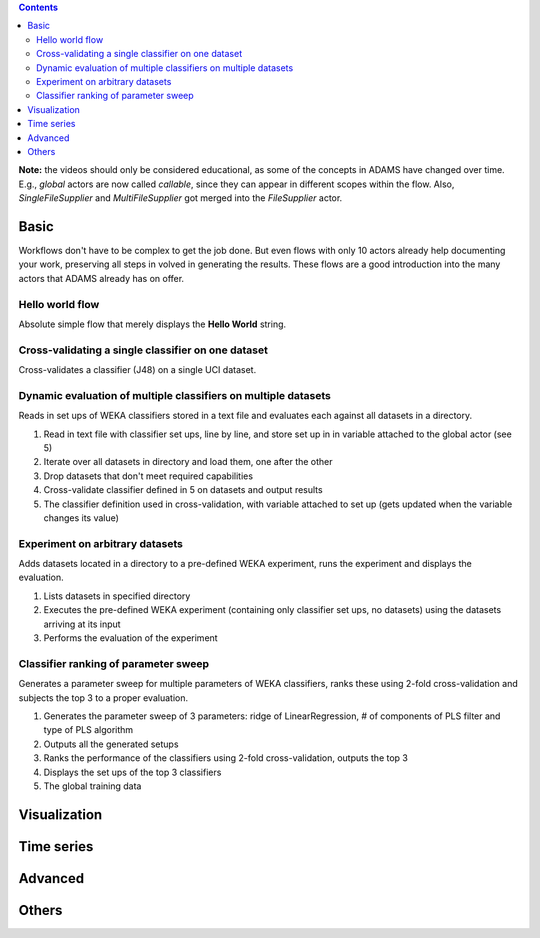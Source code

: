 .. title: Examples
.. slug: users-examples
.. date: 2015-12-18 14:47:22 UTC+13:00
.. tags: 
.. category: 
.. link: 
.. description: 
.. type: text
.. author: FracPete

.. contents::

**Note:** the videos should only be considered educational, as some of the
concepts in ADAMS have changed over time. E.g., *global* actors are now called
*callable*, since they can appear in different scopes within the flow. Also,
*SingleFileSupplier* and *MultiFileSupplier* got merged into the *FileSupplier*
actor.


Basic
=====

Workflows don't have to be complex to get the job done. But even flows with
only 10 actors already help documenting your work, preserving all steps in
volved in generating the results. These flows are a good introduction into the
many actors that ADAMS already has on offer.

Hello world flow
----------------

Absolute simple flow that merely displays the **Hello World** string.

.. media:: https://www.youtube.com/watch?v=FRNQhPSHJ1I


Cross-validating a single classifier on one dataset
---------------------------------------------------

Cross-validates a classifier (J48) on a single UCI dataset.

.. media:: https://www.youtube.com/watch?v=56Y97zIWsow


Dynamic evaluation of multiple classifiers on multiple datasets
---------------------------------------------------------------

Reads in set ups of WEKA classifiers stored in a text file and evaluates each
against all datasets in a directory.

.. image:: ../images/multiple_classifiers_on_multiple_datasets.png

1. Read in text file with classifier set ups, line by line, and store set up in
   in variable attached to the global actor (see 5)
2. Iterate over all datasets in directory and load them, one after the other
3. Drop datasets that don't meet required capabilities
4. Cross-validate classifier defined in 5 on datasets and output results
5. The classifier definition used in cross-validation, with variable attached
   to set up (gets updated when the variable changes its value)


Experiment on arbitrary datasets
--------------------------------

Adds datasets located in a directory to a pre-defined WEKA experiment, runs the
experiment and displays the evaluation.

.. image:: ../images/weka_experiment.png

1. Lists datasets in specified directory
2. Executes the pre-defined WEKA experiment (containing only classifier set
   ups, no datasets) using the datasets arriving at its input
3. Performs the evaluation of the experiment


Classifier ranking of parameter sweep
-------------------------------------

Generates a parameter sweep for multiple parameters of WEKA classifiers, ranks
these using 2-fold cross-validation and subjects the top 3 to a proper
evaluation.

.. image:: ../images/classifier_ranking.png

1. Generates the parameter sweep of 3 parameters: ridge of LinearRegression, #
   of components of PLS filter and type of PLS algorithm
2. Outputs all the generated setups
3. Ranks the performance of the classifiers using 2-fold cross-validation,
   outputs the top 3
4. Displays the set ups of the top 3 classifiers
5. The global training data

Visualization
=============


Time series
===========


Advanced
========



Others
======




